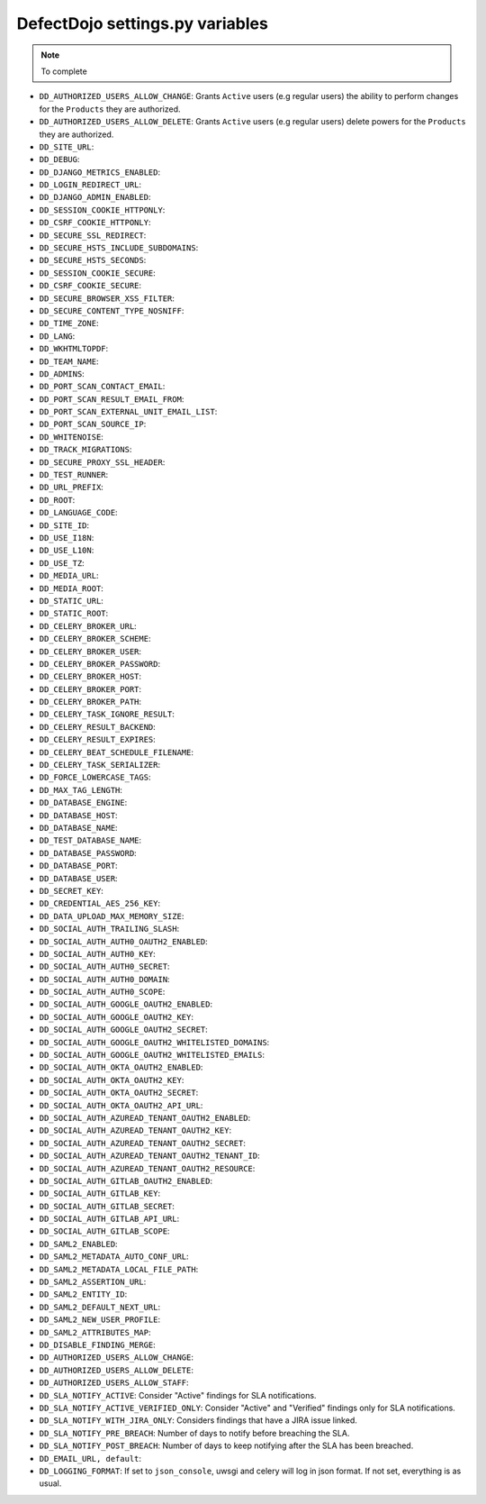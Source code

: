 DefectDojo settings.py variables
================================

.. note::
   To complete

* ``DD_AUTHORIZED_USERS_ALLOW_CHANGE``: Grants ``Active`` users (e.g regular users) the ability to perform changes for the ``Products`` they are authorized. 
* ``DD_AUTHORIZED_USERS_ALLOW_DELETE``: Grants ``Active`` users (e.g regular users) delete powers for the ``Products`` they are authorized. 
* ``DD_SITE_URL``:
* ``DD_DEBUG``:
* ``DD_DJANGO_METRICS_ENABLED``:
* ``DD_LOGIN_REDIRECT_URL``:
* ``DD_DJANGO_ADMIN_ENABLED``:
* ``DD_SESSION_COOKIE_HTTPONLY``:
* ``DD_CSRF_COOKIE_HTTPONLY``:
* ``DD_SECURE_SSL_REDIRECT``:
* ``DD_SECURE_HSTS_INCLUDE_SUBDOMAINS``:
* ``DD_SECURE_HSTS_SECONDS``:
* ``DD_SESSION_COOKIE_SECURE``:
* ``DD_CSRF_COOKIE_SECURE``:
* ``DD_SECURE_BROWSER_XSS_FILTER``:
* ``DD_SECURE_CONTENT_TYPE_NOSNIFF``:
* ``DD_TIME_ZONE``:
* ``DD_LANG``:
* ``DD_WKHTMLTOPDF``:
* ``DD_TEAM_NAME``:
* ``DD_ADMINS``:
* ``DD_PORT_SCAN_CONTACT_EMAIL``:
* ``DD_PORT_SCAN_RESULT_EMAIL_FROM``:
* ``DD_PORT_SCAN_EXTERNAL_UNIT_EMAIL_LIST``:
* ``DD_PORT_SCAN_SOURCE_IP``:
* ``DD_WHITENOISE``:
* ``DD_TRACK_MIGRATIONS``:
* ``DD_SECURE_PROXY_SSL_HEADER``:
* ``DD_TEST_RUNNER``:
* ``DD_URL_PREFIX``:
* ``DD_ROOT``:
* ``DD_LANGUAGE_CODE``:
* ``DD_SITE_ID``:
* ``DD_USE_I18N``:
* ``DD_USE_L10N``:
* ``DD_USE_TZ``:
* ``DD_MEDIA_URL``:
* ``DD_MEDIA_ROOT``:
* ``DD_STATIC_URL``:
* ``DD_STATIC_ROOT``:
* ``DD_CELERY_BROKER_URL``:
* ``DD_CELERY_BROKER_SCHEME``:
* ``DD_CELERY_BROKER_USER``:
* ``DD_CELERY_BROKER_PASSWORD``:
* ``DD_CELERY_BROKER_HOST``:
* ``DD_CELERY_BROKER_PORT``:
* ``DD_CELERY_BROKER_PATH``:
* ``DD_CELERY_TASK_IGNORE_RESULT``:
* ``DD_CELERY_RESULT_BACKEND``:
* ``DD_CELERY_RESULT_EXPIRES``:
* ``DD_CELERY_BEAT_SCHEDULE_FILENAME``:
* ``DD_CELERY_TASK_SERIALIZER``:
* ``DD_FORCE_LOWERCASE_TAGS``:
* ``DD_MAX_TAG_LENGTH``:
* ``DD_DATABASE_ENGINE``:
* ``DD_DATABASE_HOST``:
* ``DD_DATABASE_NAME``:
* ``DD_TEST_DATABASE_NAME``:
* ``DD_DATABASE_PASSWORD``:
* ``DD_DATABASE_PORT``:
* ``DD_DATABASE_USER``:
* ``DD_SECRET_KEY``:
* ``DD_CREDENTIAL_AES_256_KEY``:
* ``DD_DATA_UPLOAD_MAX_MEMORY_SIZE``:
* ``DD_SOCIAL_AUTH_TRAILING_SLASH``:
* ``DD_SOCIAL_AUTH_AUTH0_OAUTH2_ENABLED``:
* ``DD_SOCIAL_AUTH_AUTH0_KEY``:
* ``DD_SOCIAL_AUTH_AUTH0_SECRET``:
* ``DD_SOCIAL_AUTH_AUTH0_DOMAIN``:
* ``DD_SOCIAL_AUTH_AUTH0_SCOPE``:
* ``DD_SOCIAL_AUTH_GOOGLE_OAUTH2_ENABLED``:
* ``DD_SOCIAL_AUTH_GOOGLE_OAUTH2_KEY``:
* ``DD_SOCIAL_AUTH_GOOGLE_OAUTH2_SECRET``:
* ``DD_SOCIAL_AUTH_GOOGLE_OAUTH2_WHITELISTED_DOMAINS``:
* ``DD_SOCIAL_AUTH_GOOGLE_OAUTH2_WHITELISTED_EMAILS``:
* ``DD_SOCIAL_AUTH_OKTA_OAUTH2_ENABLED``:
* ``DD_SOCIAL_AUTH_OKTA_OAUTH2_KEY``:
* ``DD_SOCIAL_AUTH_OKTA_OAUTH2_SECRET``:
* ``DD_SOCIAL_AUTH_OKTA_OAUTH2_API_URL``:
* ``DD_SOCIAL_AUTH_AZUREAD_TENANT_OAUTH2_ENABLED``:
* ``DD_SOCIAL_AUTH_AZUREAD_TENANT_OAUTH2_KEY``:
* ``DD_SOCIAL_AUTH_AZUREAD_TENANT_OAUTH2_SECRET``:
* ``DD_SOCIAL_AUTH_AZUREAD_TENANT_OAUTH2_TENANT_ID``:
* ``DD_SOCIAL_AUTH_AZUREAD_TENANT_OAUTH2_RESOURCE``:
* ``DD_SOCIAL_AUTH_GITLAB_OAUTH2_ENABLED``:
* ``DD_SOCIAL_AUTH_GITLAB_KEY``:
* ``DD_SOCIAL_AUTH_GITLAB_SECRET``:
* ``DD_SOCIAL_AUTH_GITLAB_API_URL``:
* ``DD_SOCIAL_AUTH_GITLAB_SCOPE``:
* ``DD_SAML2_ENABLED``:
* ``DD_SAML2_METADATA_AUTO_CONF_URL``:
* ``DD_SAML2_METADATA_LOCAL_FILE_PATH``:
* ``DD_SAML2_ASSERTION_URL``:
* ``DD_SAML2_ENTITY_ID``:
* ``DD_SAML2_DEFAULT_NEXT_URL``:
* ``DD_SAML2_NEW_USER_PROFILE``:
* ``DD_SAML2_ATTRIBUTES_MAP``:
* ``DD_DISABLE_FINDING_MERGE``:
* ``DD_AUTHORIZED_USERS_ALLOW_CHANGE``:
* ``DD_AUTHORIZED_USERS_ALLOW_DELETE``:
* ``DD_AUTHORIZED_USERS_ALLOW_STAFF``:
* ``DD_SLA_NOTIFY_ACTIVE``: Consider "Active" findings for SLA notifications.
* ``DD_SLA_NOTIFY_ACTIVE_VERIFIED_ONLY``: Consider "Active" and "Verified" findings only for SLA notifications.
* ``DD_SLA_NOTIFY_WITH_JIRA_ONLY``: Considers findings that have a JIRA issue linked.
* ``DD_SLA_NOTIFY_PRE_BREACH``: Number of days to notify before breaching the SLA.
* ``DD_SLA_NOTIFY_POST_BREACH``: Number of days to keep notifying after the SLA has been breached.
* ``DD_EMAIL_URL, default``:
* ``DD_LOGGING_FORMAT``: If set to ``json_console``, uwsgi and celery will log in json format. If not set, everything is as usual.
